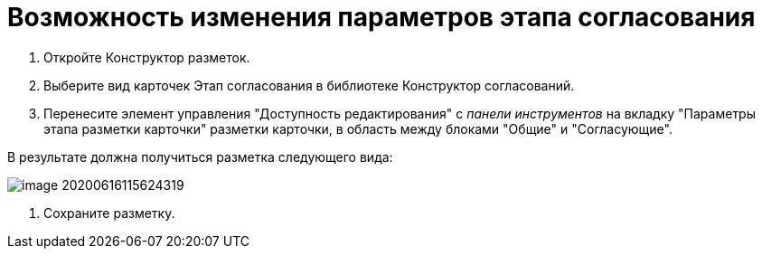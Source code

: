 = Возможность изменения параметров этапа согласования

. Откройте Конструктор разметок.

. Выберите вид карточек Этап согласования в библиотеке Конструктор согласований.

. Перенесите элемент управления "Доступность редактирования" с _панели инструментов_ на вкладку "Параметры этапа разметки карточки" разметки карточки, в область между блоками "Общие" и "Согласующие".

В результате должна получиться разметка следующего вида:

image::image-20200616115624319.png[]

. Сохраните разметку.